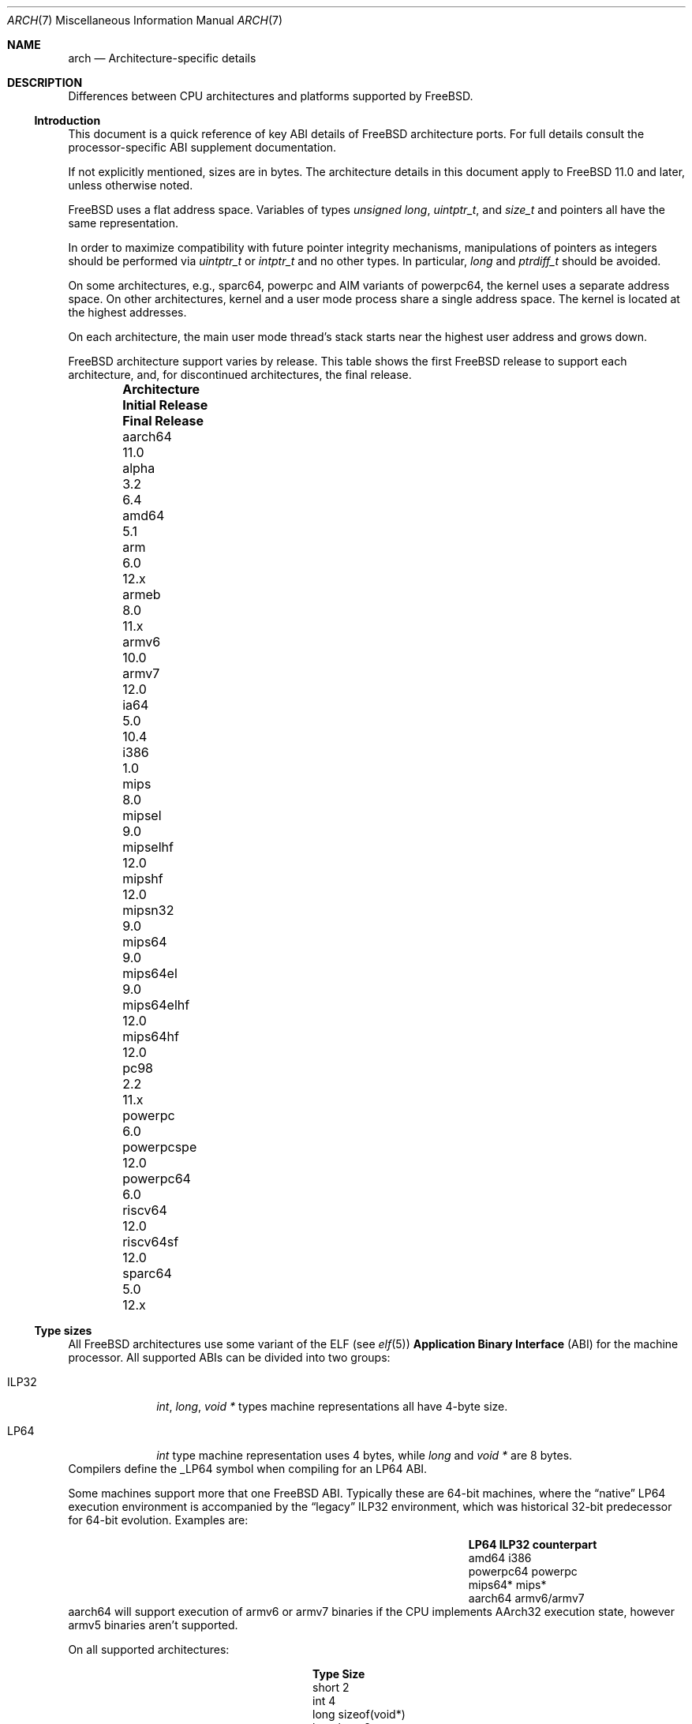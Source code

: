 .\" Copyright (c) 2016-2017 The FreeBSD Foundation. All rights reserved.
.\"
.\" This documentation was created by Ed Maste under sponsorship of
.\" The FreeBSD Foundation.
.\"
.\" Redistribution and use in source and binary forms, with or without
.\" modification, are permitted provided that the following conditions
.\" are met:
.\" 1. Redistributions of source code must retain the above copyright
.\"    notice, this list of conditions and the following disclaimer.
.\" 2. Redistributions in binary form must reproduce the above copyright
.\"    notice, this list of conditions and the following disclaimer in the
.\"    documentation and/or other materials provided with the distribution.
.\"
.\" THIS SOFTWARE IS PROVIDED BY THE COPYRIGHT HOLDERS ``AS IS'' AND
.\" ANY EXPRESS OR IMPLIED WARRANTIES, INCLUDING, BUT NOT LIMITED TO, THE
.\" IMPLIED WARRANTIES OF MERCHANTABILITY AND FITNESS FOR A PARTICULAR PURPOSE
.\" ARE DISCLAIMED.  IN NO EVENT SHALL THE COPYRIGHT HOLDERS BE LIABLE
.\" FOR ANY DIRECT, INDIRECT, INCIDENTAL, SPECIAL, EXEMPLARY, OR CONSEQUENTIAL
.\" DAMAGES (INCLUDING, BUT NOT LIMITED TO, PROCUREMENT OF SUBSTITUTE GOODS
.\" OR SERVICES; LOSS OF USE, DATA, OR PROFITS; OR BUSINESS INTERRUPTION)
.\" HOWEVER CAUSED AND ON ANY THEORY OF LIABILITY, WHETHER IN CONTRACT, STRICT
.\" LIABILITY, OR TORT (INCLUDING NEGLIGENCE OR OTHERWISE) ARISING IN ANY WAY
.\" OUT OF THE USE OF THIS SOFTWARE, EVEN IF ADVISED OF THE POSSIBILITY OF
.\" SUCH DAMAGE.
.\"
.\" $FreeBSD$
.\"
.Dd November 20, 2019
.Dt ARCH 7
.Os
.Sh NAME
.Nm arch
.Nd Architecture-specific details
.Sh DESCRIPTION
Differences between CPU architectures and platforms supported by
.Fx .
.Ss Introduction
This document is a quick reference of key ABI details of
.Fx
architecture ports.
For full details consult the processor-specific ABI supplement
documentation.
.Pp
If not explicitly mentioned, sizes are in bytes.
The architecture details in this document apply to
.Fx 11.0
and later, unless otherwise noted.
.Pp
.Fx
uses a flat address space.
Variables of types
.Vt unsigned long ,
.Vt uintptr_t ,
and
.Vt size_t
and pointers all have the same representation.
.Pp
In order to maximize compatibility with future pointer integrity mechanisms,
manipulations of pointers as integers should be performed via
.Vt uintptr_t
or
.Vt intptr_t
and no other types.
In particular,
.Vt long
and
.Vt ptrdiff_t
should be avoided.
.Pp
On some architectures, e.g.,
.Dv sparc64 ,
.Dv powerpc
and AIM variants of
.Dv powerpc64 ,
the kernel uses a separate address space.
On other architectures, kernel and a user mode process share a
single address space.
The kernel is located at the highest addresses.
.Pp
On each architecture, the main user mode thread's stack starts near
the highest user address and grows down.
.Pp
.Fx
architecture support varies by release.
This table shows the first
.Fx
release to support each architecture, and, for discontinued
architectures, the final release.
.Pp
.Bl -column -offset indent "Sy Architecture" "Sy Initial Release" "Sy Final Release"
.It Sy Architecture Ta Sy Initial Release Ta Sy Final Release
.It aarch64     Ta 11.0
.It alpha       Ta 3.2   Ta 6.4
.It amd64       Ta 5.1
.It arm         Ta 6.0   Ta 12.x
.It armeb       Ta 8.0   Ta 11.x
.It armv6       Ta 10.0
.It armv7       Ta 12.0
.It ia64        Ta 5.0   Ta 10.4
.It i386        Ta 1.0
.It mips        Ta 8.0
.It mipsel      Ta 9.0
.It mipselhf    Ta 12.0
.It mipshf      Ta 12.0
.It mipsn32     Ta 9.0
.It mips64      Ta 9.0
.It mips64el    Ta 9.0
.It mips64elhf  Ta 12.0
.It mips64hf    Ta 12.0
.It pc98        Ta 2.2   Ta 11.x
.It powerpc     Ta 6.0
.It powerpcspe  Ta 12.0
.It powerpc64   Ta 6.0
.It riscv64     Ta 12.0
.It riscv64sf   Ta 12.0
.It sparc64     Ta 5.0   Ta 12.x
.El
.Ss Type sizes
All
.Fx
architectures use some variant of the ELF (see
.Xr elf 5 )
.Sy Application Binary Interface
(ABI) for the machine processor.
All supported ABIs can be divided into two groups:
.Bl -tag -width "Dv ILP32"
.It Dv ILP32
.Vt int ,
.Vt long ,
.Vt void *
types machine representations all have 4-byte size.
.It Dv LP64
.Vt int
type machine representation uses 4 bytes,
while
.Vt long
and
.Vt void *
are 8 bytes.
.El
Compilers define the
.Dv _LP64
symbol when compiling for an
.Dv LP64
ABI.
.Pp
Some machines support more that one
.Fx
ABI.
Typically these are 64-bit machines, where the
.Dq native
.Dv LP64
execution environment is accompanied by the
.Dq legacy
.Dv ILP32
environment, which was historical 32-bit predecessor for 64-bit evolution.
Examples are:
.Bl -column -offset indent "Dv powerpc64" "Sy ILP32 counterpart"
.It Sy LP64        Ta Sy ILP32 counterpart
.It Dv amd64       Ta Dv i386
.It Dv powerpc64   Ta Dv powerpc
.It Dv mips64*     Ta Dv mips*
.It Dv aarch64     Ta Dv armv6/armv7
.El
.Dv aarch64
will support execution of
.Dv armv6
or
.Dv armv7
binaries if the CPU implements
.Dv AArch32
execution state, however
.Dv armv5
binaries aren't supported.
.Pp
On all supported architectures:
.Bl -column -offset -indent "long long" "Size"
.It Sy Type Ta Sy Size
.It short Ta 2
.It int Ta 4
.It long Ta sizeof(void*)
.It long long Ta 8
.It float Ta 4
.It double Ta 8
.El
Integers are represented in two's complement.
Alignment of integer and pointer types is natural, that is,
the address of the variable must be congruent to zero modulo the type size.
Most ILP32 ABIs, except
.Dv arm ,
require only 4-byte alignment for 64-bit integers.
.Pp
Machine-dependent type sizes:
.Bl -column -offset indent "Sy Architecture" "Sy void *" "Sy long double" "Sy time_t"
.It Sy Architecture Ta Sy void * Ta Sy long double Ta Sy time_t
.It aarch64     Ta 8 Ta 16 Ta 8
.It amd64       Ta 8 Ta 16 Ta 8
.It arm         Ta 4 Ta  8 Ta 8
.It armv6       Ta 4 Ta  8 Ta 8
.It i386        Ta 4 Ta 12 Ta 4
.It mips        Ta 4 Ta  8 Ta 8
.It mipsel      Ta 4 Ta  8 Ta 8
.It mipselhf    Ta 4 Ta  8 Ta 8
.It mipshf      Ta 4 Ta  8 Ta 8
.It mipsn32     Ta 4 Ta  8 Ta 8
.It mips64      Ta 8 Ta  8 Ta 8
.It mips64el    Ta 8 Ta  8 Ta 8
.It mips64elhf  Ta 8 Ta  8 Ta 8
.It mips64hf    Ta 8 Ta  8 Ta 8
.It powerpc     Ta 4 Ta  8 Ta 8
.It powerpcspe  Ta 4 Ta  8 Ta 8
.It powerpc64   Ta 8 Ta  8 Ta 8
.It riscv64     Ta 8 Ta 16 Ta 8
.It riscv64sf   Ta 8 Ta 16 Ta 8
.It sparc64     Ta 8 Ta 16 Ta 8
.El
.Pp
.Sy time_t
is 8 bytes on all supported architectures except i386.
.Ss Endianness and Char Signedness
.Bl -column -offset indent "Sy Architecture" "Sy Endianness" "Sy char Signedness"
.It Sy Architecture Ta Sy Endianness Ta Sy char Signedness
.It aarch64     Ta little Ta unsigned
.It amd64       Ta little Ta   signed
.It arm         Ta little Ta unsigned
.It armv6       Ta little Ta unsigned
.It armv7       Ta little Ta unsigned
.It i386        Ta little Ta   signed
.It mips        Ta big    Ta   signed
.It mipsel      Ta little Ta   signed
.It mipselhf    Ta little Ta   signed
.It mipshf      Ta big    Ta   signed
.It mipsn32     Ta big    Ta   signed
.It mips64      Ta big    Ta   signed
.It mips64el    Ta little Ta   signed
.It mips64elhf  Ta little Ta   signed
.It mips64hf    Ta big    Ta   signed
.It powerpc     Ta big    Ta unsigned
.It powerpcspe  Ta big    Ta unsigned
.It powerpc64   Ta big    Ta unsigned
.It riscv64     Ta little Ta   signed
.It riscv64sf   Ta little Ta   signed
.It sparc64     Ta big    Ta   signed
.El
.Ss Page Size
.Bl -column -offset indent "Sy Architecture" "Sy Page Sizes"
.It Sy Architecture Ta Sy Page Sizes
.It aarch64     Ta 4K, 2M, 1G
.It amd64       Ta 4K, 2M, 1G
.It arm         Ta 4K
.It armv6       Ta 4K, 1M
.It armv7       Ta 4K, 1M
.It i386        Ta 4K, 2M (PAE), 4M
.It mips        Ta 4K
.It mipsel      Ta 4K
.It mipselhf    Ta 4K
.It mipshf      Ta 4K
.It mipsn32     Ta 4K
.It mips64      Ta 4K
.It mips64el    Ta 4K
.It mips64elhf  Ta 4K
.It mips64hf    Ta 4K
.It powerpc     Ta 4K
.It powerpcspe  Ta 4K
.It powerpc64   Ta 4K
.It riscv64     Ta 4K
.It riscv64sf   Ta 4K
.It sparc64     Ta 8K
.El
.Ss Floating Point
.Bl -column -offset indent "Sy Architecture" "Sy float, double" "Sy long double"
.It Sy Architecture Ta Sy float, double Ta Sy long double
.It aarch64     Ta hard Ta soft, quad precision
.It amd64       Ta hard Ta hard, 80 bit
.It arm         Ta soft Ta soft, double precision
.It armv6       Ta hard Ta hard, double precision
.It armv7       Ta hard Ta hard, double precision
.It i386        Ta hard Ta hard, 80 bit
.It mips        Ta soft Ta identical to double
.It mipsel      Ta soft Ta identical to double
.It mipselhf    Ta hard Ta identical to double
.It mipshf      Ta hard Ta identical to double
.It mipsn32     Ta soft Ta identical to double
.It mips64      Ta soft Ta identical to double
.It mips64el    Ta soft Ta identical to double
.It mips64elhf  Ta hard Ta identical to double
.It mips64hf    Ta hard Ta identical to double
.It powerpc     Ta hard Ta hard, double precision
.It powerpcspe  Ta hard Ta hard, double precision
.It powerpc64   Ta hard Ta hard, double precision
.It riscv64     Ta hard Ta hard, double precision
.It riscv64sf   Ta soft Ta soft, double precision
.It sparc64     Ta hard Ta hard, quad precision
.El
.Ss Default Tool Chain
.Fx uses a variety of tool chain components for the supported CPU
architectures:
.Xr clang 1
and
.Xr ld.lld 1
provided by the base system,
GNU
.Xr gcc 1
and Binutils
.Xr ld 1 ,
or an external toolchain compiler and linker provided by a port or package.
This table shows the default tool chain for each architecture.
.Bl -column -offset indent "Sy Architecture" "Sy Compiler" "Sy Linker"
.It Sy Architecture Ta Sy Compiler Ta Sy Linker
.It aarch64     Ta Clang     Ta lld
.It amd64       Ta Clang     Ta lld
.It arm         Ta Clang     Ta GNU ld 2.17.50
.It armv6       Ta Clang     Ta lld
.It armv7       Ta Clang     Ta lld
.It i386        Ta Clang     Ta lld
.It mips        Ta GCC 4.2.1 Ta GNU ld 2.17.50
.It mipsel      Ta GCC 4.2.1 Ta GNU ld 2.17.50
.It mipselhf    Ta GCC 4.2.1 Ta GNU ld 2.17.50
.It mipshf      Ta GCC 4.2.1 Ta GNU ld 2.17.50
.It mipsn32     Ta GCC 4.2.1 Ta GNU ld 2.17.50
.It mips64      Ta GCC 4.2.1 Ta GNU ld 2.17.50
.It mips64el    Ta GCC 4.2.1 Ta GNU ld 2.17.50
.It mips64elhf  Ta GCC 4.2.1 Ta GNU ld 2.17.50
.It mips64hf    Ta GCC 4.2.1 Ta GNU ld 2.17.50
.It powerpc     Ta Clang     Ta GNU ld 2.17.50
.It powerpcspe  Ta Clang     Ta GNU ld 2.17.50
.It powerpc64   Ta Clang     Ta lld
.It riscv64     Ta GCC(1)    Ta GNU ld(1)
.It riscv64sf   Ta GCC(1)    Ta GNU ld(1)
.It sparc64     Ta GCC 4.2.1 Ta GNU ld 2.17.50
.El
.Pp
(1) External toolchain provided by ports/packages.
.Pp
Note that GCC 4.2.1 is deprecated, and scheduled for removal on 2020-03-31.
Any CPU architectures not migrated by then
(to either base system Clang or external toolchain)
may be removed from the tree after that date.
Unless the make variable
.Dv MAKE_OBSOLETE_GCC
is defined, make universe will not build mips or sparc64
architectures unless the xtoolchain binaries have been installed for
the architecture.
.Ss MACHINE_ARCH vs MACHINE_CPUARCH vs MACHINE
.Dv MACHINE_CPUARCH
should be preferred in Makefiles when the generic
architecture is being tested.
.Dv MACHINE_ARCH
should be preferred when there is something specific to a particular type of
architecture where there is a choice of many, or could be a choice of many.
Use
.Dv MACHINE
when referring to the kernel, interfaces dependent on a specific type of kernel
or similar things like boot sequences.
.Bl -column -offset indent "Dv MACHINE" "Dv MACHINE_CPUARCH" "Dv MACHINE_ARCH"
.It Dv MACHINE Ta Dv MACHINE_CPUARCH Ta Dv MACHINE_ARCH
.It arm64 Ta aarch64 Ta aarch64
.It amd64 Ta amd64 Ta amd64
.It arm Ta arm Ta arm, armv6, armv7
.It i386 Ta i386 Ta i386
.It mips Ta mips Ta mips, mipsel, mips64, mips64el, mipshf, mipselhf, mips64elhf, mipsn32
.It powerpc Ta powerpc Ta powerpc, powerpcspe, powerpc64
.It riscv Ta riscv Ta riscv64, riscv64sf
.It sparc64 Ta sparc64 Ta sparc64
.El
.Ss Predefined Macros
The compiler provides a number of predefined macros.
Some of these provide architecture-specific details and are explained below.
Other macros, including those required by the language standard, are not
included here.
.Pp
The full set of predefined macros can be obtained with this command:
.Bd -literal -offset indent
cc -x c -dM -E /dev/null
.Ed
.Pp
Common type size and endianness macros:
.Bl -column -offset indent "BYTE_ORDER" "Sy Meaning"
.It Sy Macro Ta Sy Meaning
.It Dv __LP64__ Ta 64-bit (8-byte) long and pointer, 32-bit (4-byte) int
.It Dv __ILP32__ Ta 32-bit (4-byte) int, long and pointer
.It Dv BYTE_ORDER Ta Either Dv BIG_ENDIAN or Dv LITTLE_ENDIAN .
.Dv PDP11_ENDIAN
is not used on
.Fx .
.El
.Pp
Architecture-specific macros:
.Bl -column -offset indent "Sy Architecture" "Sy Predefined macros"
.It Sy Architecture Ta Sy Predefined macros
.It aarch64     Ta Dv __aarch64__
.It amd64       Ta Dv __amd64__, Dv __x86_64__
.It arm         Ta Dv __arm__
.It armv6       Ta Dv __arm__, Dv __ARM_ARCH >= 6
.It armv7       Ta Dv __arm__, Dv __ARM_ARCH >= 7
.It i386        Ta Dv __i386__
.It mips        Ta Dv __mips__, Dv __MIPSEB__, Dv __mips_o32
.It mipsel      Ta Dv __mips__, Dv __mips_o32
.It mipselhf    Ta Dv __mips__, Dv __mips_o32
.It mipshf      Ta Dv __mips__, Dv __MIPSEB__, Dv __mips_o32
.It mipsn32     Ta Dv __mips__, Dv __MIPSEB__, Dv __mips_n32
.It mips64      Ta Dv __mips__, Dv __MIPSEB__, Dv __mips_n64
.It mips64el    Ta Dv __mips__, Dv __mips_n64
.It mips64elhf  Ta Dv __mips__, Dv __mips_n64
.It mips64hf    Ta Dv __mips__, Dv __MIPSEB__, Dv __mips_n64
.It powerpc     Ta Dv __powerpc__
.It powerpcspe  Ta Dv __powerpc__, Dv __SPE__
.It powerpc64   Ta Dv __powerpc__, Dv __powerpc64__
.It riscv64     Ta Dv __riscv, Dv __riscv_xlen == 64
.It riscv64sf   Ta Dv __riscv, Dv __riscv_xlen == 64
.It sparc64     Ta Dv __sparc64__
.El
.Pp
Compilers may define additional variants of architecture-specific macros.
The macros above are preferred for use in
.Fx .
.Ss Important Xr make 1 variables
Most of the externally settable variables are defined in the
.Xr build 7
man page.
These variables are not otherwise documented and are used extensively
in the build system.
.Bl -column -offset indent "Sy Variable" "Sy Meaning and usage"
.It Dv MACHINE	Represent the hardware platform.
This is the same as the native platform's
.Xr uname 1
.Fl m
output.
It defines both the userland / kernel interface, as well as the
bootloader / kernel interface.
It should only be used in these contexts.
Each CPU architecture may have multiple hardware platforms it supports
where
.Dv MACHINE
differs among them.
It is used to collect together all the files from
.Xr config 8
to build the kernel.
It is often the same as
.Dv MACHINE_ARCH
just as one CPU architecture can be implemented by many different
hardware platforms, one hardware platform may support multiple CPU
architecture family members, though with different binaries.
For example,
.Dv MACHINE
of i386 supported the IBM-AT hardware platform while the
.Dv MACHINE
of pc98 supported the Japanese company NEC's PC-9801 and PC-9821
hardware platforms.
Both of these hardware platforms supported only the
.Dv MACHINE_ARCH
of i386 where they shared a common ABI, except for certain kernel /
userland interfaces relating to underlying hardware platform
differences in bus architecture, device enumeration and boot interface.
Generally,
.Dv MACHINE
should only be used in src/sys and src/stand or in system imagers or
installers.
.It Dv MACHINE_ARCH	Represents the CPU processor architecture.
This is the same as the native platforms
.Xr uname 1
.Fl p
output.
It defines the CPU instruction family supported.
It may also encode a variation in the byte ordering of multi-byte
integers (endian).
It may also encode a variation in the size of the integer or pointer.
It may also encode a ISA revision.
It may also encode hard versus soft floating point ABI and usage.
It may also encode a variant ABI when the other factors do not
uniquely define the ABI (e.g., MIPS' n32 ABI).
It, along with
.Dv MACHINE ,
defines the ABI used by the system.
For example, the MIPS CPU processor family supports 9 different
combinations encoding pointer size, endian and hard versus soft float (for
8 combinations) as well as N32 (which only ever had one variation of
all these).
Generally, the plain CPU name specifies the most common (or at least
first) variant of the CPU.
This is why mips and mips64 imply 'big endian' while 'arm' and 'armv7'
imply little endian.
If we ever were to support the so-called x32 ABI (using 32-bit
pointers on the amd64 architecture), it would most likely be encoded
as amd64-x32.
It is unfortunate that amd64 specifies the 64-bit evolution of the x86
platform (it matches the 'first rule') as everybody else uses x86_64.
There is no standard name for the processor: each OS selects its own
conventions.
.It Dv MACHINE_CPUARCH	Represents the source location for a given
.Dv MACHINE_ARCH .
It is generally the common prefix for all the MACHINE_ARCH that
share the same implementation, though 'riscv' breaks this rule.
For example,
.Dv MACHINE_CPUARCH
is defined to be mips for all the flavors of mips that we support
since we support them all with a shared set of sources.
While amd64 and i386 are closely related, MACHINE_CPUARCH is not x86
for them.
The FreeBSD source base supports amd64 and i386 with two
distinct source bases living in subdirectories named amd64 and i386
(though behind the scenes there's some sharing that fits into this
framework).
.It Dv CPUTYPE	Sets the flavor of
.Dv MACHINE_ARCH
to build.
It is used to optimize the build for a specific CPU / core that the
binaries run on.
Generally, this does not change the ABI, though it can be a fine line
between optimization for specific cases.
.It Dv TARGET	Used to set
.Dv MACHINE
in the top level Makefile for cross building.
Unused outside of that scope.
It is not passed down to the rest of the build.
Makefiles outside of the top level should not use it at all (though
some have their own private copy for hysterical raisons).
.It Dv TARGET_ARCH	Used to set
.Dv MACHINE_ARCH
by the top level Makefile for cross building.
Like
.Dv TARGET , it is unused outside of that scope.
.El
.Sh SEE ALSO
.Xr src.conf 5 ,
.Xr build 7
.Sh HISTORY
An
.Nm
manual page appeared in
.Fx 11.1 .

